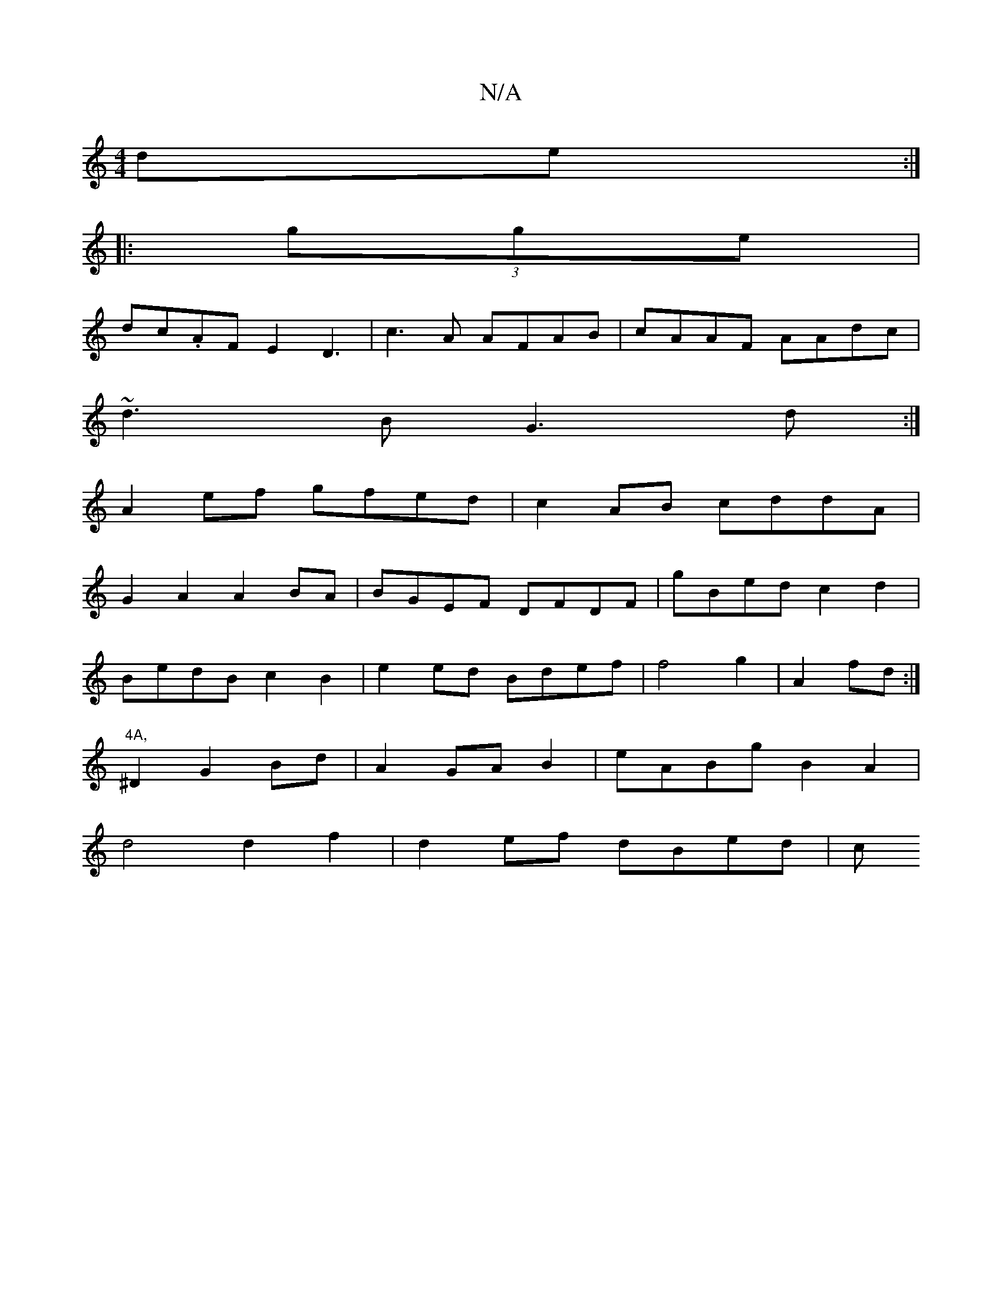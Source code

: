 X:1
T:N/A
M:4/4
R:N/A
K:Cmajor
de:|
|:(3gge |
dc.AF E2 D3|c3A AFAB|cAAF AAdc|
~d3B G3d:|
A2ef gfed|c2AB cddA|
G2A2 A2BA|BGEF DFDF|gBed c2d2|
BedBc2B2|e2ed Bdef|f4g2|A2fd :|
"4A,
^D2G2Bd | A2 GA B2 | eABg B2 A2 |
d4 d2f2|d2ef dBed|c